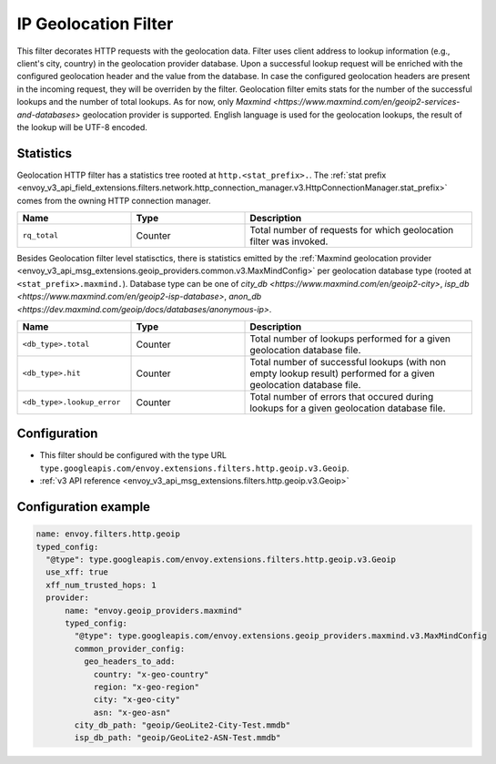 .. _config_http_filters_geoip:

IP Geolocation Filter
=========================
This filter decorates HTTP requests with the geolocation data.
Filter uses client address to lookup information (e.g., client's city, country) in the geolocation provider database.
Upon a successful lookup request will be enriched with the configured geolocation header and the value from the database.
In case the configured geolocation headers are present in the incoming request, they will be overriden by the filter.
Geolocation filter emits stats for the number of the successful lookups and the number of total lookups.
As for now, only `Maxmind <https://www.maxmind.com/en/geoip2-services-and-databases>` geolocation provider is supported.
English language is used for the geolocation lookups, the result of the lookup will be UTF-8 encoded.

Statistics
-------------

Geolocation HTTP filter has a statistics tree rooted at ``http.<stat_prefix>.``. The :ref:`stat prefix
<envoy_v3_api_field_extensions.filters.network.http_connection_manager.v3.HttpConnectionManager.stat_prefix>`
comes from the owning HTTP connection manager.

.. csv-table::
   :header: Name, Type, Description
   :widths: 1, 1, 2

   ``rq_total``, Counter, Total number of requests for which geolocation filter was invoked.

Besides Geolocation filter level statisctics, there is statistics emitted by the :ref:`Maxmind geolocation provider <envoy_v3_api_msg_extensions.geoip_providers.common.v3.MaxMindConfig>`
per geolocation database type (rooted at ``<stat_prefix>.maxmind.``). Database type can be one of `city_db <https://www.maxmind.com/en/geoip2-city>`,
`isp_db <https://www.maxmind.com/en/geoip2-isp-database>`, `anon_db <https://dev.maxmind.com/geoip/docs/databases/anonymous-ip>`.

.. csv-table::
   :header: Name, Type, Description
   :widths: 1, 1, 2

   ``<db_type>.total``, Counter, Total number of lookups performed for a given geolocation database file.
   ``<db_type>.hit``, Counter, Total number of successful lookups (with non empty lookup result) performed for a given geolocation database file.
   ``<db_type>.lookup_error``, Counter, Total number of errors that occured during lookups for a given geolocation database file.

Configuration
-------------
* This filter should be configured with the type URL ``type.googleapis.com/envoy.extensions.filters.http.geoip.v3.Geoip``.
* :ref:`v3 API reference <envoy_v3_api_msg_extensions.filters.http.geoip.v3.Geoip>`


Configuration example
---------------------

.. code-block:: yaml

  name: envoy.filters.http.geoip
  typed_config:
    "@type": type.googleapis.com/envoy.extensions.filters.http.geoip.v3.Geoip
    use_xff: true
    xff_num_trusted_hops: 1
    provider:
        name: "envoy.geoip_providers.maxmind"
        typed_config:
          "@type": type.googleapis.com/envoy.extensions.geoip_providers.maxmind.v3.MaxMindConfig
          common_provider_config:
            geo_headers_to_add:
              country: "x-geo-country"
              region: "x-geo-region"
              city: "x-geo-city"
              asn: "x-geo-asn"
          city_db_path: "geoip/GeoLite2-City-Test.mmdb"
          isp_db_path: "geoip/GeoLite2-ASN-Test.mmdb"


